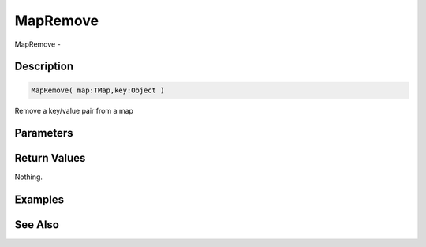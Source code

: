 .. _func_data_mapremove:

=========
MapRemove
=========

MapRemove - 

Description
===========

.. code-block:: blitzmax

    MapRemove( map:TMap,key:Object )

Remove a key/value pair from a map

Parameters
==========

Return Values
=============

Nothing.

Examples
========

See Also
========



